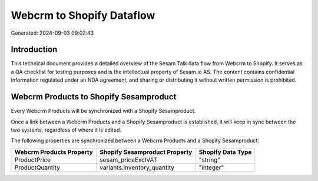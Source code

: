 ==========================
Webcrm to Shopify Dataflow
==========================

Generated: 2024-09-03 09:02:43

Introduction
------------

This technical document provides a detailed overview of the Sesam Talk data flow from Webcrm to Shopify. It serves as a QA checklist for testing purposes and is the intellectual property of Sesam.io AS. The content contains confidential information regulated under an NDA agreement, and sharing or distributing it without written permission is prohibited.

Webcrm Products to Shopify Sesamproduct
---------------------------------------
Every Webcrm Products will be synchronized with a Shopify Sesamproduct.

Once a link between a Webcrm Products and a Shopify Sesamproduct is established, it will keep in sync between the two systems, regardless of where it is edited.

The following properties are synchronized between a Webcrm Products and a Shopify Sesamproduct:

.. list-table::
   :header-rows: 1

   * - Webcrm Products Property
     - Shopify Sesamproduct Property
     - Shopify Data Type
   * - ProductPrice
     - sesam_priceExclVAT
     - "string"
   * - ProductQuantity
     - variants.inventory_quantity
     - "integer"

